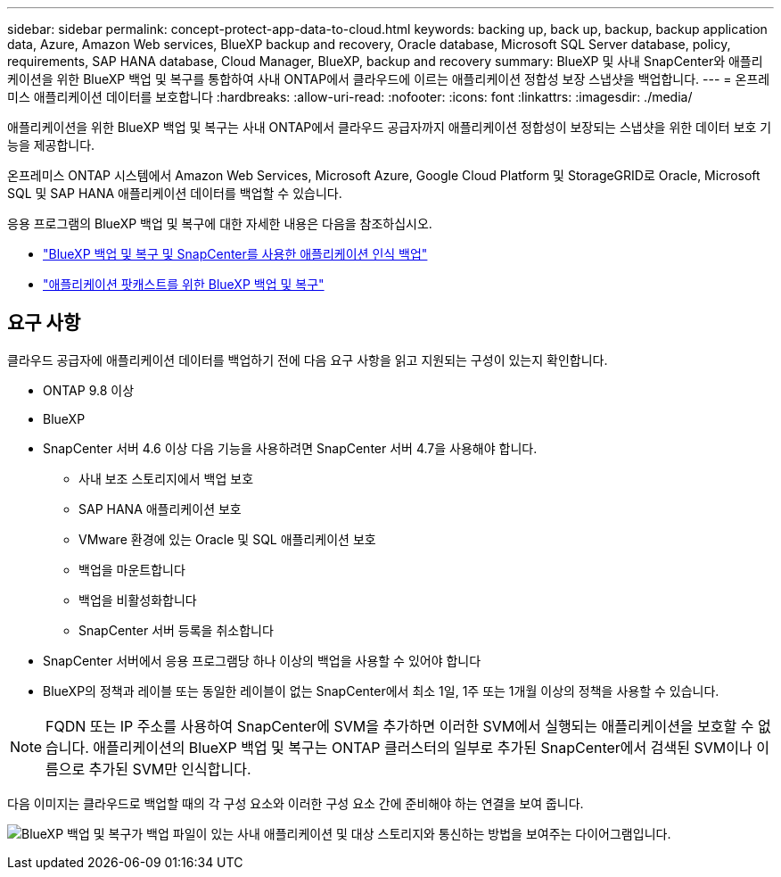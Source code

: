---
sidebar: sidebar 
permalink: concept-protect-app-data-to-cloud.html 
keywords: backing up, back up, backup, backup application data, Azure, Amazon Web services, BlueXP backup and recovery, Oracle database, Microsoft SQL Server database, policy, requirements, SAP HANA database, Cloud Manager, BlueXP, backup and recovery 
summary: BlueXP 및 사내 SnapCenter와 애플리케이션을 위한 BlueXP 백업 및 복구를 통합하여 사내 ONTAP에서 클라우드에 이르는 애플리케이션 정합성 보장 스냅샷을 백업합니다. 
---
= 온프레미스 애플리케이션 데이터를 보호합니다
:hardbreaks:
:allow-uri-read: 
:nofooter: 
:icons: font
:linkattrs: 
:imagesdir: ./media/


[role="lead"]
애플리케이션을 위한 BlueXP 백업 및 복구는 사내 ONTAP에서 클라우드 공급자까지 애플리케이션 정합성이 보장되는 스냅샷을 위한 데이터 보호 기능을 제공합니다.

온프레미스 ONTAP 시스템에서 Amazon Web Services, Microsoft Azure, Google Cloud Platform 및 StorageGRID로 Oracle, Microsoft SQL 및 SAP HANA 애플리케이션 데이터를 백업할 수 있습니다.

응용 프로그램의 BlueXP 백업 및 복구에 대한 자세한 내용은 다음을 참조하십시오.

* https://cloud.netapp.com/blog/cbs-cloud-backup-and-snapcenter-integration["BlueXP 백업 및 복구 및 SnapCenter를 사용한 애플리케이션 인식 백업"^]
* https://soundcloud.com/techontap_podcast/episode-322-cloud-backup-for-applications["애플리케이션 팟캐스트를 위한 BlueXP 백업 및 복구"^]




== 요구 사항

클라우드 공급자에 애플리케이션 데이터를 백업하기 전에 다음 요구 사항을 읽고 지원되는 구성이 있는지 확인합니다.

* ONTAP 9.8 이상
* BlueXP
* SnapCenter 서버 4.6 이상 다음 기능을 사용하려면 SnapCenter 서버 4.7을 사용해야 합니다.
+
** 사내 보조 스토리지에서 백업 보호
** SAP HANA 애플리케이션 보호
** VMware 환경에 있는 Oracle 및 SQL 애플리케이션 보호
** 백업을 마운트합니다
** 백업을 비활성화합니다
** SnapCenter 서버 등록을 취소합니다


* SnapCenter 서버에서 응용 프로그램당 하나 이상의 백업을 사용할 수 있어야 합니다
* BlueXP의 정책과 레이블 또는 동일한 레이블이 없는 SnapCenter에서 최소 1일, 1주 또는 1개월 이상의 정책을 사용할 수 있습니다.



NOTE: FQDN 또는 IP 주소를 사용하여 SnapCenter에 SVM을 추가하면 이러한 SVM에서 실행되는 애플리케이션을 보호할 수 없습니다. 애플리케이션의 BlueXP 백업 및 복구는 ONTAP 클러스터의 일부로 추가된 SnapCenter에서 검색된 SVM이나 이름으로 추가된 SVM만 인식합니다.

다음 이미지는 클라우드로 백업할 때의 각 구성 요소와 이러한 구성 요소 간에 준비해야 하는 연결을 보여 줍니다.

image:diagram_cloud_backup_app.png["BlueXP 백업 및 복구가 백업 파일이 있는 사내 애플리케이션 및 대상 스토리지와 통신하는 방법을 보여주는 다이어그램입니다."]
